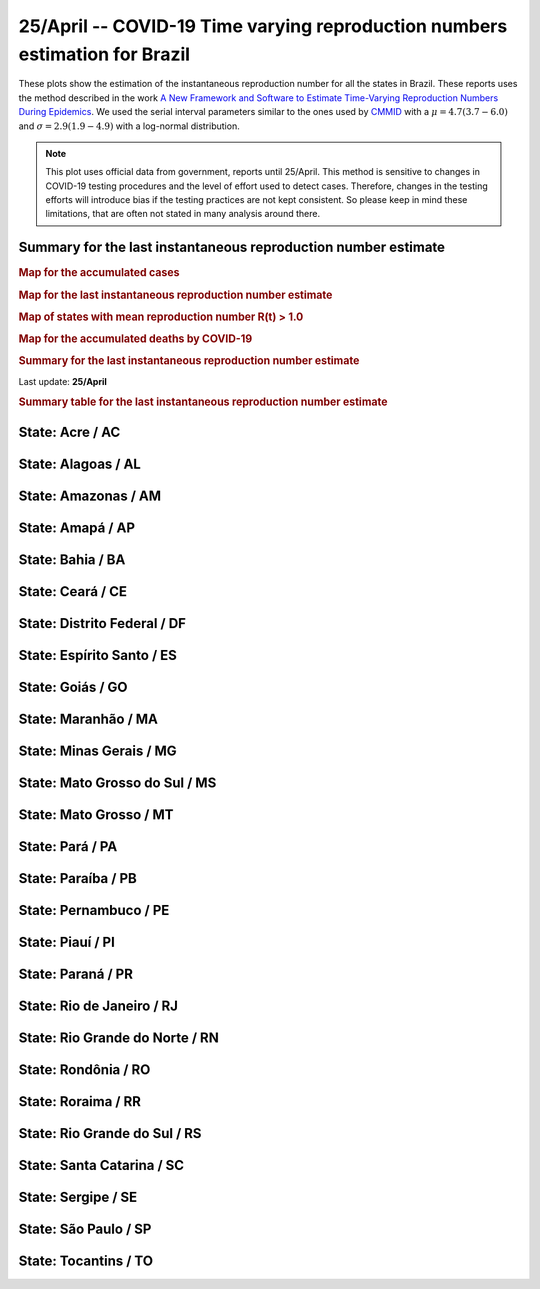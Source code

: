 **25/April** -- COVID-19 Time varying reproduction numbers estimation for Brazil
*****************************************************************************************************
These plots show the estimation of the instantaneous reproduction number for all
the states in Brazil. These reports uses the method described in the work 
`A New Framework and Software to Estimate Time-Varying Reproduction Numbers During Epidemics <https://www.ncbi.nlm.nih.gov/pmc/articles/PMC3816335/>`_. We used the serial interval parameters similar to the ones used
by `CMMID <https://cmmid.github.io/topics/covid19/>`_ with a :math:`\mu = 4.7 (3.7 - 6.0)`
and :math:`\sigma = 2.9 (1.9 - 4.9)` with a log-normal distribution.

.. note:: This plot uses official data from government, reports until
          25/April. This method is sensitive to changes in COVID-19
          testing procedures and the level of effort used to detect cases.
          Therefore, changes in the testing efforts will introduce bias
          if the testing practices are not kept consistent. So please
          keep in mind these limitations, that are often not stated in
          many analysis around there.

Summary for the last instantaneous reproduction number estimate
===============================================================================
.. rubric:: Map for the accumulated cases

.. raw:: html

    <iframe src="_static/restim_cases_map.html" height="591px" width="100%" frameBorder="0"></iframe>

.. rubric:: Map for the last instantaneous reproduction number estimate

.. raw:: html

    <iframe src="_static/restim_map.html" height="591px" width="100%" frameBorder="0"></iframe>

.. rubric:: Map of states with mean reproduction number R(t) > 1.0

.. raw:: html

    <iframe src="_static/restim_badr_map.html" height="591px" width="100%" frameBorder="0"></iframe>

.. rubric:: Map for the accumulated deaths by COVID-19

.. raw:: html

    <iframe src="_static/restim_deaths_map.html" height="591px" width="100%" frameBorder="0"></iframe>

.. rubric:: Summary for the last instantaneous reproduction number estimate

Last update: **25/April**

.. image:: _static/br/r0_estim/estim_all.svg
    :width: 700

.. rubric:: Summary table for the last instantaneous reproduction number estimate

.. raw:: html
    
    <style>
        table.greyGridTable {
          border: 2px solid #FFFFFF;
          width: 100%;
          text-align: center;
          border-collapse: collapse;
        }
        table.greyGridTable td, table.greyGridTable th {
          border: 1px solid #FFFFFF;
          padding: 3px 4px;
        }
        table.greyGridTable tbody td {
          font-size: 13px;
        }
        table.greyGridTable td:nth-child(even) {
          background: #EBEBEB;
        }
        table.greyGridTable thead {
          background: #FFFFFF;
          border-bottom: 4px solid #333333;
        }
        table.greyGridTable thead th {
          font-size: 15px;
          font-weight: bold;
          color: #333333;
          text-align: center;
          border-left: 2px solid #333333;
        }
        table.greyGridTable thead th:first-child {
          border-left: none;
        }

        table.greyGridTable tfoot {
          font-size: 14px;
          font-weight: bold;
          color: #333333;
          border-top: 4px solid #333333;
        }
        table.greyGridTable tfoot td {
          font-size: 14px;
        }
    </style>

    <table class="greyGridTable">
    <thead>
    <tr>
    <th>State</th>
    <th>Mean Estimated R (CI 0.975)</th>
    </tr>
    </thead>
    <tbody>
    
    <tr>
        <td>AL</td>
        <td>2.55 (1.85 - 3.36)</td>
    </tr>
    
    <tr>
        <td>TO</td>
        <td>1.89 (1.13 - 2.85)</td>
    </tr>
    
    <tr>
        <td>AM</td>
        <td>1.85 (1.62 - 2.06)</td>
    </tr>
    
    <tr>
        <td>RO</td>
        <td>1.76 (1.40 - 2.21)</td>
    </tr>
    
    <tr>
        <td>PB</td>
        <td>1.73 (1.46 - 2.02)</td>
    </tr>
    
    <tr>
        <td>SE</td>
        <td>1.65 (1.17 - 2.29)</td>
    </tr>
    
    <tr>
        <td>PI</td>
        <td>1.61 (1.32 - 1.95)</td>
    </tr>
    
    <tr>
        <td>AP</td>
        <td>1.58 (1.37 - 1.79)</td>
    </tr>
    
    <tr>
        <td>MT</td>
        <td>1.50 (1.14 - 1.90)</td>
    </tr>
    
    <tr>
        <td>PA</td>
        <td>1.49 (1.29 - 1.75)</td>
    </tr>
    
    <tr>
        <td>PE</td>
        <td>1.46 (1.34 - 1.59)</td>
    </tr>
    
    <tr>
        <td>CE</td>
        <td>1.43 (1.29 - 1.58)</td>
    </tr>
    
    <tr>
        <td>BA</td>
        <td>1.32 (1.16 - 1.50)</td>
    </tr>
    
    <tr>
        <td>RS</td>
        <td>1.30 (1.13 - 1.48)</td>
    </tr>
    
    <tr>
        <td>AC</td>
        <td>1.29 (1.05 - 1.57)</td>
    </tr>
    
    <tr>
        <td>MA</td>
        <td>1.25 (1.11 - 1.42)</td>
    </tr>
    
    <tr>
        <td>RJ</td>
        <td>1.22 (1.15 - 1.28)</td>
    </tr>
    
    <tr>
        <td>SP</td>
        <td>1.18 (1.13 - 1.23)</td>
    </tr>
    
    <tr>
        <td>MG</td>
        <td>1.15 (1.04 - 1.27)</td>
    </tr>
    
    <tr>
        <td>DF</td>
        <td>1.11 (0.97 - 1.27)</td>
    </tr>
    
    <tr>
        <td>RN</td>
        <td>1.11 (0.96 - 1.28)</td>
    </tr>
    
    <tr>
        <td>RR</td>
        <td>1.06 (0.89 - 1.26)</td>
    </tr>
    
    <tr>
        <td>ES</td>
        <td>1.02 (0.91 - 1.15)</td>
    </tr>
    
    <tr>
        <td>MS</td>
        <td>1.02 (0.77 - 1.30)</td>
    </tr>
    
    <tr>
        <td>SC</td>
        <td>0.99 (0.86 - 1.12)</td>
    </tr>
    
    <tr>
        <td>GO</td>
        <td>0.89 (0.74 - 1.05)</td>
    </tr>
    
    <tr>
        <td>PR</td>
        <td>0.78 (0.68 - 0.89)</td>
    </tr>
    
    </tbody>
    </table>


**State**: Acre / AC
===============================================================================

.. image:: _static/br/r0_estim/state_ac.png
  :width: 700


**State**: Alagoas / AL
===============================================================================

.. image:: _static/br/r0_estim/state_al.png
  :width: 700


**State**: Amazonas / AM
===============================================================================

.. image:: _static/br/r0_estim/state_am.png
  :width: 700


**State**: Amapá / AP
===============================================================================

.. image:: _static/br/r0_estim/state_ap.png
  :width: 700


**State**: Bahia / BA
===============================================================================

.. image:: _static/br/r0_estim/state_ba.png
  :width: 700


**State**: Ceará / CE
===============================================================================

.. image:: _static/br/r0_estim/state_ce.png
  :width: 700


**State**: Distrito Federal / DF
===============================================================================

.. image:: _static/br/r0_estim/state_df.png
  :width: 700


**State**: Espírito Santo / ES
===============================================================================

.. image:: _static/br/r0_estim/state_es.png
  :width: 700


**State**: Goiás / GO
===============================================================================

.. image:: _static/br/r0_estim/state_go.png
  :width: 700


**State**: Maranhão / MA
===============================================================================

.. image:: _static/br/r0_estim/state_ma.png
  :width: 700


**State**: Minas Gerais / MG
===============================================================================

.. image:: _static/br/r0_estim/state_mg.png
  :width: 700


**State**: Mato Grosso do Sul / MS
===============================================================================

.. image:: _static/br/r0_estim/state_ms.png
  :width: 700


**State**: Mato Grosso / MT
===============================================================================

.. image:: _static/br/r0_estim/state_mt.png
  :width: 700


**State**: Pará / PA
===============================================================================

.. image:: _static/br/r0_estim/state_pa.png
  :width: 700


**State**: Paraíba / PB
===============================================================================

.. image:: _static/br/r0_estim/state_pb.png
  :width: 700


**State**: Pernambuco / PE
===============================================================================

.. image:: _static/br/r0_estim/state_pe.png
  :width: 700


**State**: Piauí / PI
===============================================================================

.. image:: _static/br/r0_estim/state_pi.png
  :width: 700


**State**: Paraná / PR
===============================================================================

.. image:: _static/br/r0_estim/state_pr.png
  :width: 700


**State**: Rio de Janeiro / RJ
===============================================================================

.. image:: _static/br/r0_estim/state_rj.png
  :width: 700


**State**: Rio Grande do Norte / RN
===============================================================================

.. image:: _static/br/r0_estim/state_rn.png
  :width: 700


**State**: Rondônia / RO
===============================================================================

.. image:: _static/br/r0_estim/state_ro.png
  :width: 700


**State**: Roraima / RR
===============================================================================

.. image:: _static/br/r0_estim/state_rr.png
  :width: 700


**State**: Rio Grande do Sul / RS
===============================================================================

.. image:: _static/br/r0_estim/state_rs.png
  :width: 700


**State**: Santa Catarina / SC
===============================================================================

.. image:: _static/br/r0_estim/state_sc.png
  :width: 700


**State**: Sergipe / SE
===============================================================================

.. image:: _static/br/r0_estim/state_se.png
  :width: 700


**State**: São Paulo / SP
===============================================================================

.. image:: _static/br/r0_estim/state_sp.png
  :width: 700


**State**: Tocantins / TO
===============================================================================

.. image:: _static/br/r0_estim/state_to.png
  :width: 700

